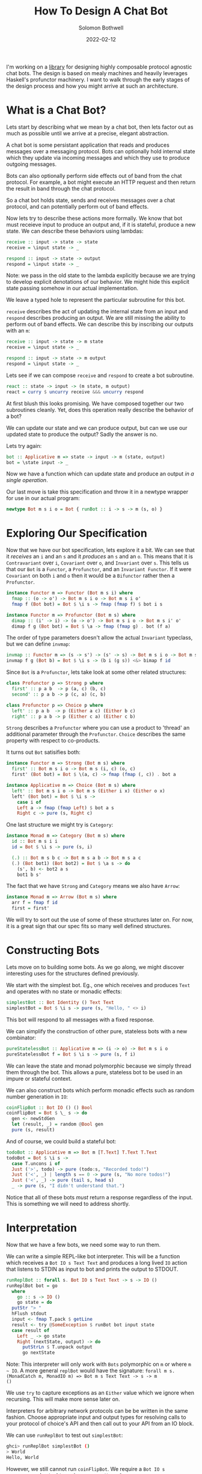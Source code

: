 #+AUTHOR: Solomon Bothwell
#+TITLE: How To Design A Chat Bot
#+DATE: 2022-02-12

I'm working on a [[https://github.com/cofree-coffee/cofree-bot][library]] for designing highly composable protocol
agnostic chat bots. The design is based on mealy machines and heavily
leverages Haskell's profunctor machinery. I want to walk through the
early stages of the design process and how you might arrive at such an
architecture.  

* What is a Chat Bot?
Lets start by describing what we mean by a chat bot, then lets factor
out as much as possible until we arrive at a precise, elegant
abstraction.

A chat bot is some persistant application that reads and produces
messages over a messaging protocol. Bots can optionally hold internal
state which they update via incoming messages and which they use to
produce outgoing messages.

Bots can also optionally perform side effects out of band from the
chat protocol. For example, a bot might execute an HTTP request and
then return the result in band through the chat protocol.

So a chat bot holds state, sends and receives messages over a chat
protocol, and can potentially perform out of band effects.

Now lets try to describe these actions more formally. We know that bot
must receieve input to produce an output and, if it is stateful,
produce a new state. We can describe these behaviors using lambdas:

#+begin_src haskell
  receive :: input -> state -> state
  receive = \input state -> _

  respond :: input -> state -> output
  respond = \input state -> _
#+end_src

Note: we pass in the old state to the lambda explicitly because we are
trying to develop explicit denotations of our behavior. We might hide
this explicit state passing somehow in our actual implementation.

We leave a typed hole to represent the particular subroutine for this
bot.

~receive~ describes the act of updating the internal state from an
input and ~respond~ describes producing an output. We are still
missing the ability to perform out of band effects. We can describe
this by inscribing our outputs with an ~m~:

#+begin_src haskell
  receive :: input -> state -> m state
  receive = \input state -> _

  respond :: input -> state -> m output
  respond = \input state -> _
#+end_src

Lets see if we can compose ~receive~ and ~respond~ to create a
bot subroutine.

#+begin_src haskell
  react :: state -> input -> (m state, m output)
  react = curry $ uncurry receive &&& uncurry respond
#+end_src

At first blush this looks promising. We have composed together our two
subroutines cleanly. Yet, does this operation really describe the
behavior of a bot?

We can update our state and we can produce output, but can we use our
updated state to produce the output? Sadly the answer is no. 

Lets try again:
  
#+begin_src haskell
  bot :: Applicative m => state -> input -> m (state, output)
  bot = \state input -> _
#+end_src

Now we have a function which can update state and produce an
output /in a single operation/.

Our last move is take this specification and throw it in a newtype
wrapper for use in our actual program:

#+begin_src haskell
  newtype Bot m s i o = Bot { runBot :: i -> s -> m (s, o) }
#+end_src

* Exploring Our Specification
Now that we have our bot specification, lets explore it a bit. We can
see that it /receives/ an ~i~ and an ~s~ and it /produces/ an ~s~ and
an ~o~. This means that it is ~Contravariant~ over ~i~, ~Covariant~
over ~o~, and ~Invariant~ over ~s~. This tells us that our ~Bot~ is a
~Functor~, a ~Profunctor~, and an ~Invariant Functor~. If it were
~Covariant~ on both ~i~ and ~o~ then it would be a ~Bifunctor~ rather
then a ~Profunctor~.

#+begin_src haskell
  instance Functor m => Functor (Bot m s i) where
    fmap :: (o -> o') -> Bot m s i o -> Bot m s i o'
    fmap f (Bot bot) = Bot $ \i s -> fmap (fmap f) $ bot i s
#+end_src

#+begin_src haskell
  instance Functor m => Profunctor (Bot m s) where
    dimap :: (i' -> i) -> (o -> o') -> Bot m s i o -> Bot m s i' o'
    dimap f g (Bot bot) = Bot $ \a -> fmap (fmap g) . bot (f a)
#+end_src

The order of type parameters doesn't allow the actual ~Invariant~
typeclass, but we can define ~invmap~:

#+begin_src haskell
  invmap :: Functor m => (s -> s') -> (s' -> s) -> Bot m s i o -> Bot m s' i o
  invmap f g (Bot b) = Bot $ \i s -> (b i (g s)) <&> bimap f id
#+end_src

Since ~Bot~ is a ~Profunctor~, lets take look at some other related structures:

#+begin_src haskell
  class Profunctor p => Strong p where
    first' :: p a b  -> p (a, c) (b, c)
    second' :: p a b -> p (c, a) (c, b)

  class Profunctor p => Choice p where
    left' :: p a b  -> p (Either a c) (Either b c)
    right' :: p a b -> p (Either c a) (Either c b)
#+end_src

~Strong~ describes a ~Profunctor~ where you can use a product to
'thread' an additional parameter through the ~Profunctor~. ~Choice~
describes the same property with respect to co-products.

It turns out ~Bot~ satisifies both:

#+begin_src haskell
  instance Functor m => Strong (Bot m s) where
    first' :: Bot m s i o -> Bot m s (i, c) (o, c)
    first' (Bot bot) = Bot $ \(a, c) -> fmap (fmap (, c)) . bot a

  instance Applicative m => Choice (Bot m s) where
    left' :: Bot m s i o -> Bot m s (Either i x) (Either o x)
    left' (Bot bot) = Bot $ \i s ->
      case i of
      Left a -> fmap (fmap Left) $ bot a s
      Right c -> pure (s, Right c)
#+end_src

One last structure we might try is ~Category~:

#+begin_src haskell
  instance Monad m => Category (Bot m s) where
    id :: Bot m s i i
    id = Bot $ \i s -> pure (s, i)

    (.) :: Bot m s b c -> Bot m s a b -> Bot m s a c
    (.) (Bot bot1) (Bot bot2) = Bot $ \a s -> do
      (s', b) <- bot2 a s
      bot1 b s'
#+end_src

The fact that we have ~Strong~ and ~Category~ means we also have
~Arrow~:

#+begin_src haskell
  instance Monad m => Arrow (Bot m s) where
    arr f = fmap f id
    first = first'
#+end_src

We will try to sort out the use of some of these structures later
on. For now, it is a great sign that our spec fits so many
well defined structures.

* Constructing Bots
Lets move on to building some bots. As we go along, we might discover
interesting uses for the structures defined previously.

We start with the simplest bot. Eg., one which receives and produces
~Text~ and operates with no state or monadic effects:

#+begin_src haskell
  simplestBot :: Bot Identity () Text Text
  simplestBot = Bot $ \i s -> pure (s, "Hello, " <> i)
#+end_src

This bot will respond to all messages with a fixed response.

We can simplify the construction of other pure, stateless bots with a
new combinator:

#+begin_src haskell
  pureStatelessBot :: Applicative m => (i -> o) -> Bot m s i o
  pureStatelessBot f = Bot $ \i s -> pure (s, f i)
#+end_src

We can leave the state and monad polymorphic because we simply thread
them through the bot. This allows a pure, stateless bot to be
used in an impure or stateful context.

We can also construct bots which perform monadic effects such as
random number generation in ~IO~:

#+begin_src haskell
  coinFlipBot :: Bot IO () () Bool
  coinFlipBot = Bot $ \_ s -> do
    gen <- newStdGen
    let (result, _) = random @Bool gen
    pure (s, result)
#+end_src

And of course, we could build a stateful bot:

#+begin_src haskell
  todoBot :: Applicative m => Bot m [T.Text] T.Text T.Text
  todoBot = Bot $ \i s ->
    case T.uncons i of
    Just ('>', todo) -> pure (todo:s, "Recorded todo!")
    Just ('<', _) | length s == 0 -> pure (s, "No more todos!")
    Just ('<', _) -> pure (tail s, head s)
    _ -> pure (s, "I didn't understand that.")
#+end_src

Notice that all of these bots /must/ return a response regardless of
the input. This is something we will need to address shortly.

* Interpretation
Now that we have a few bots, we need some way to run them. 

We can write a simple REPL-like bot interpreter. This will be a
function which receives a ~Bot IO s Text Text~ and produces a long
lived ~IO~ action that listens to STDIN as input to bot and prints the
output to STDOUT.

#+begin_src haskell
  runReplBot :: forall s. Bot IO s Text Text -> s -> IO ()
  runReplBot bot = go
    where
      go :: s -> IO ()
      go state = do
	putStr "> "
	hFlush stdout
	input <- fmap T.pack $ getLine
	result <- try @SomeException $ runBot bot input state
	case result of
	  Left _ -> go state
	  Right (nextState, output) -> do
	    putStrLn $ T.unpack output
	    go nextState
#+end_src
Note: This interpreter will only work with ~Bots~ polymorphic on ~m~
or where ~m ~ IO~. A more general ~replBot~ would have the signature:
~forall m s. (MonadCatch m, MonadIO m) => Bot m s Text Text -> s -> m
()~

We use ~try~ to capture exceptions as an ~Either~ value which we
ignore when recursing. This will make more sense later on.

Interpreters for arbitrary network protocols can be be written in the
same fashion. Choose appropriate input and output types for
resolving calls to your protocol of choice's API and then call out to
your API from an IO block.

We can use ~runReplBot~ to test out ~simplestBot~:

#+begin_src bash
  ghci> runReplBot simplestBot ()
  > World
  Hello, World
#+end_src

However, we still cannot run ~coinFlipBot~. We require a ~Bot IO s
Text Text~ and ~coinFlipBot~ is ~Bot IO s () Bool~.

To match it up with ~runReplBot~, we need a way to map ~Text -> ()~
for the input and ~Bool -> Text~ for the output. It turns out this is
precisely what ~Profunctor~ gives us!

#+begin_src haskell
  coinFlipBot' :: Bot IO () Text Text
  coinFlipBot' = dimap (const ()) (T.pack . show) coinFlipBot
#+end_src

One way to look at the behavior of ~coinFlipBot'~ is that it focuses
on a smaller input ~()~ inside of a larger structure ~Text~ and then
embeds a smaller output (~Bool~) inside a larger structure ~Text~.

Another way to say that is we have /parsed/ out of ~Text~ to pick a
~()~ and /pretty printed/ into ~Text~ to embed a ~Bool~.

Our work identifying algebraic structures is already paying off.

* Conditional Responses
Now we have defined a few simple bots and demonstrated how to
interpret them in a REPL-like environment. We still have an unsolved
problem, these bots are rather talkative. They must responsd to /all/
input they receieve. We need to sort out a way for bots to
conditionally produce output.

Our first thought might be to change our ~Bot~ type to either of:

#+begin_src haskell
  newtype Bot m s i o = Bot { runBot :: i -> s -> m (Maybe (s, o)) }
  newtype Bot m s i o = Bot { runBot :: i -> s -> m [(s, o)] }
#+end_src

However, both of those can break some desirable composition
behavior. Another option could be ~ListT~ from ~MTL~, but it has some
[[https://wiki.haskell.org/ListT_done_right][problems]]. The correct solution would be to use a Streaming
library--which is what we do in [[https://github.com/cofree-coffee/cofree-bot][the library]] that inspired this blog
post. The solution we have chosen for expediance here is to leverage
~Alternative~.

With ~IO~'s ~Alternative~, we can use ~empty~ to throw an exception
which we can catch in our interpreter. The exception handling is
already included in ~runReplBot~. Bots which don't specify a Monad
will get interpreted into ~IO~ and throw an exception when called from
~runReplBot~.

Lets see how this would work with ~coinFlipBot~:

#+begin_src haskell
  coinFlipBot' :: Bot IO () Text Text
  coinFlipBot' = Bot $ \i s ->
    if i == "flip a coin"
      then fmap (fmap (T.pack . show)) $ (runBot coinFlipBot) () s 
      else empty
#+end_src

We can no longer use ~dimap~ because our /focus/ operation is not pure
due to our use of ~empty~.

We can, however, define a new combinator ~lmapMaybe~ to generalize
over the optionality we just introduced and peel it out of
~coinFlipBot'~:

#+begin_src haskell
  lmapMaybe :: Alternative m => (i' -> Maybe i) -> Bot m s i o -> Bot m s i' o
  lmapMaybe f (Bot bot) = Bot $ \i' s ->
    case f i' of
      Nothing -> empty
      Just i -> bot i s

  coinFlipBot' :: Bot IO () Text Text
  coinFlipBot' = lmapMaybe parse $ fmap prettyPrint coinFlipBot
    where
      parse i = if i == "flip a coin" then Just () else Nothing
      prettyPrint = (T.pack . show)
#+end_src

What we are seeing in ~coinFlipBot'~ is contravariant and covariant
mappings of our input and output to /focus/ and /embed/ structures
respectively. In the contravariant case we are using a special
variation of ~lmap~ which leverages ~Alternative~ to produce optional
outputs.

* Composition
Our goal now is to take two bots and compose them together in
parallel as if they are a single bot with both behaviors. At the type
level, what this looks like is combining the three type parameters of our
~Bots~ with a binary associative type constructor. For example, we
could use ~(,)~ in all three positions:

#+begin_src haskell
  _ :: Bot m s i o -> Bot m s' i' o' -> Bot m (s, s') (i, i') (o, o')
#+end_src

This would give us a single bot which given a combined input ~(i, i')~
will perform the behaviors of both our original bots and give a
combined output ~(o, o')~.

We could use ~Either~, ~These~, or any of the types from the excellent
[[https://hackage.haskell.org/package/smash][smash library]]. We can also mix and match your binary type constructors
however we desire.

#+begin_src haskell
  _ :: Bot m s i o -> Bot m s' i' o' -> Bot m (Either s s') (Either i i') (Either o o')
  _ :: Bot m s i o -> Bot m s' i' o' -> Bot m (These s s') (These i i') (These o o')
  _ :: Bot m s i o -> Bot m s' i' o' -> Bot m (Wedge s s') (Wedge i i') (Wedge o o')
  _ :: Bot m s i o -> Bot m s' i' o' -> Bot m (Wedge s s') (i, i') (Either o o')
#+end_src

In our particular case what we want is a way to conditional run
/either/ of the two bots based on the input we receive. This indicates
that we want to use ~Either~ for ~i~ and ~o~. However, we don't want
to use ~Either~ for our state ~s~. Instead we should use ~(,)~ to
ensure that regardless of which bot we choose to execute, we have it's
required state available.

We call this combinator ~\/~:
#+begin_src haskell
  infixr \/
  (\/) :: Bot m s i o -> Bot m s' i' o' -> Bot m (s, s') (Either i i') (Either o o')
#+end_src

By equiping a ~Functor~, or in our case a form of ~Trifunctor~, a
binary associative type constructor(s) we are constructing what is called
a ~Monoidal Functor~. We can leverage the ~Semigroupal~ typeclass from
the [[https://hackage.haskell.org/package/monoidal-functors-0.1.1.0/docs/Data-Trifunctor-Monoidal.html#v:combine][monoidal-functors]] library to implement ~(\/)~ and the other related
combinators I just described.

We have 3 type constructors we wish to monoidally combine (~s~, ~i~,
and ~o~) so we choose the ~Data.Trifunctor.Monoidal.Semigroupal~ class
and then we can write instances parameterized with whatever binary
associative type constructors we wish to equip onto ~Bot~.

#+begin_src haskell
  instance Functor m => Semigroupal (->) (,) Either Either (,) (Bot m) where
    combine :: (Bot m s i o, Bot m s' i' o') -> Bot m (s, s') (Either i i') (Either o o')
    combine (Bot bot, Bot bot') = Bot $ \ei (s, s') ->
      case ei of
      Left i -> fmap (bimap (,s') Left) $ bot i s
      Right i' -> fmap (bimap (s,) Right) $ bot' i' s'

  infixr \/
  (\/) :: Functor m => Bot m s i o -> Bot m s' i' o' -> Bot m (s, s') (Either i i') (Either o o')
  (\/) = curry combine
#+end_src

Now we can use ~\/~ to compose a few bots:
#+begin_src haskell
  coinFlipBot :: Bot IO () () Bool
  coinFlipBot = Bot $ \_ s -> do
    result <- randomIO
    pure (s, result)

  diceRollBot :: Bot IO () () Int
  diceRollBot = Bot $ \i s -> do
    result <- randomRIO (1, 6)
    pure (s, result)

  sumBot :: Bot IO ((), ()) (Either () ()) (Either Int Bool)
  sumBot = diceRollBot \/ coinFlipBot
#+end_src

~sumBot~ will execute a dice roll if it receives a ~Left ()~ or a coin
flip if it receives a ~Right ()~. We can then use ~lmapMaybe~ and a
few other tools to produce an approprate parser and pretty printer:

#+begin_src haskell
  sumBot' :: Bot IO ((), ()) Text Text
  sumBot' = (lmapMaybe parse) $ fmap prettyPrint sumBot
    where
      parse :: Text -> Maybe (Either () ())
      parse "roll a die" = pure $ Left ()
      parse "flip a coin" = pure $ Right ()
      parse _ = empty

      prettyPrint :: Either Int Bool -> Text
      prettyPrint = indistinct . bimap (T.pack . show) (T.pack .show)

      indistinct :: Either a a -> a
      indistinct = either id id
#+end_src

#+begin_src bash
  ghci> runReplBot sumBot' ((), ())
  > flip a coin
  True
  > roll a die
  4
  > x
  > 
#+end_src

* Transformations
At this point we can build bot behaviors around arbitrary inputs and
outputs, combine behaviors to produce composite bots, and interpret
them in arbitrary protocols. Lets explore a few other interesting ways
of transforming a ~Bot~.

If we look at the kind of ~Bot~ we see:

#+begin_src bash
  type KBot = (Type -> Type) -> Type -> Type -> Type -> Type
#+end_src

Now, imagine something with kind ~KBot -> KBot~. This would represent
something that recieves a ~Bot~ and produces some other ~Bot~. This is
an overally powerful kind signature and allows for /any/
transformation on a bot. For this reason we won't actually use it, but
it gives a good intuition for what it means to transform a bot.

For a first example, imagine we want to take one of our bots, such as
~coinFlipBot~, and run it on some protocol with distinct chat
rooms. We want our ~coinFlipBot~ to be able to receive messages
annotated with their source room and then produce messages annotated
with the target room.

We can describe this with a type alias that annotates a bot's input
and output with 'room awareness':

#+begin_src haskell
  type RoomAware bot m s i o = bot m s (RoomID, i) (RoomID, o)
#+end_src

Now we need a function to inhabit this type. We are looking for
something that descibes the act of threading a type through our ~Bot~
via the product structure ~(,)~.

It just so happens that we already have that! This is precisely the
behavior of the ~Strong~ typeclass we implemented earlier:

#+begin_src haskell
  class Profunctor p => Strong p where
    first' :: p a b  -> p (a, c) (b, c)
    second' :: p a b -> p (c, a) (c, b)
#+end_src

This means we can make our ~coinFlipBot~ room aware through the
appliction of ~second'~:

#+begin_src haskell
  roomAwareBot :: RoomAware Bot IO () () Bool
  roomAwareBot = second' coinFlipBot
#+end_src

Another interesting bot transformation is adding session
state. Earlier we defined a ~todoBot~ which allowed a user to
construct a todo list. We might want to allow multiple users to store
their own todo lists. We could redesign the ~todoBot~ to support this
explicitly, but we want to be able to define precise bots with narrow
scopes which we can then extend through composition.

What we really want is a way 'sessionize' a bot. This will involve
transforming the bot's ~s~ state parameter in addition to its input
and output. This is still a rough sketch of an idea and I hope to
write a follow up post going into greater detail, but the the core
idea is to define the following types:

#+begin_src haskell
  newtype SessionState s = SessionState { sessions :: Map.Map Int s }
    deriving (Show, Semigroup, Monoid)

  data SessionInput i =
      InteractWithSession Int i
    | StartSession
    | EndSession Int

  data SessionOutput o =
      SessionOutput Int o
    | SessionStarted Int
    | SessionEnded Int
    | InvalidSession Int

  type Sessionized bot m s i o = Bot m (SessionState s) (SessionInput i) (SessionOutput o)
#+end_src

These types describe a language for interacting with a sessionized
bot. Now we need a function for sessionizing bots and a function to map
session inputs/outputs to ~Text~:

#+begin_src haskell

  sessionize
    :: Monad m
    => s
    -> Bot m s i o
    -> Sessionized m s i o
  sessionize = _
#+end_src

A 'sessionized' bot would receive ~SessionInput~ input and dispatch
the wrapped ~i~ term along with the appropriate state ~s~ term to the
embedded bot. This idea isn't fully developed, but I hope it gives you
an idea of what kinds of transformations are possible with this
architecture.

* Conclussion
We have demonstrated the core bot architecture as well as
constructing, interpreting, composing, and extending bots in various
dimensions. More so then explaining how to build a chat bot, I hope
this post inspires you to think more algebraically about your program
architectures and to leverage more of the powerful abstractions
available to us in with Haskell.

Special thanks to [[https://github.com/masaeedu][@masaeedu]], [[https://github.com/conjunctive][@iris]], and everyone else in the [[https://github.com/cofree-coffee/][Cofree-Coffee Org]].
